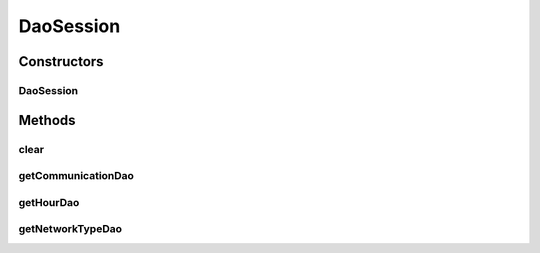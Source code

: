 .. java:import:: android.database.sqlite SQLiteDatabase

.. java:import:: java.util Map

.. java:import:: de.greenrobot.dao AbstractDao

.. java:import:: de.greenrobot.dao AbstractDaoSession

.. java:import:: de.greenrobot.dao.identityscope IdentityScopeType

.. java:import:: de.greenrobot.dao.internal DaoConfig

DaoSession
==========

.. java:package:: com.nekoscape.android.ntc.dao
   :noindex:

.. java:type:: public class DaoSession extends AbstractDaoSession

   {@inheritDoc}

   **See also:** :java:ref:`de.greenrobot.dao.AbstractDaoSession`

Constructors
------------
DaoSession
^^^^^^^^^^

.. java:constructor:: public DaoSession(SQLiteDatabase db, IdentityScopeType type, Map<Class<? extends AbstractDao<?, ?>>, DaoConfig> daoConfigMap)
   :outertype: DaoSession

Methods
-------
clear
^^^^^

.. java:method:: public void clear()
   :outertype: DaoSession

getCommunicationDao
^^^^^^^^^^^^^^^^^^^

.. java:method:: public CommunicationDao getCommunicationDao()
   :outertype: DaoSession

getHourDao
^^^^^^^^^^

.. java:method:: public HourDao getHourDao()
   :outertype: DaoSession

getNetworkTypeDao
^^^^^^^^^^^^^^^^^

.. java:method:: public NetworkTypeDao getNetworkTypeDao()
   :outertype: DaoSession

